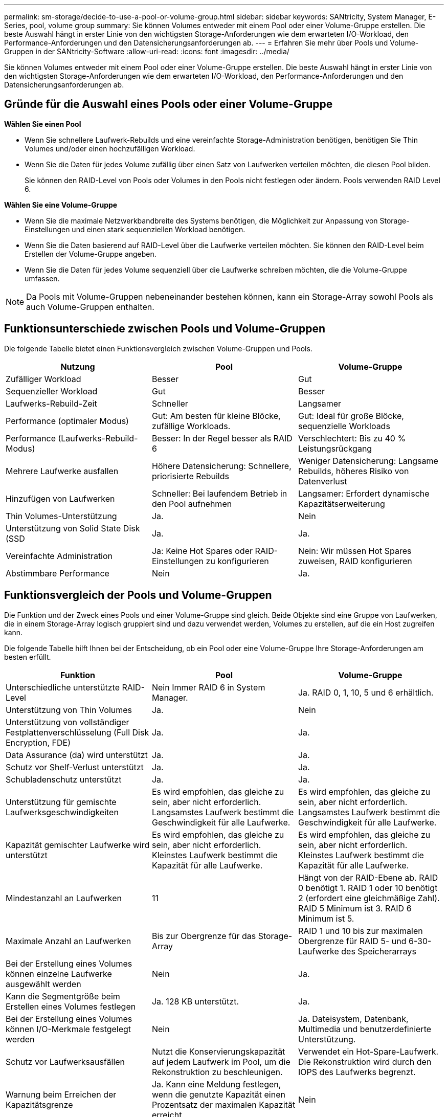 ---
permalink: sm-storage/decide-to-use-a-pool-or-volume-group.html 
sidebar: sidebar 
keywords: SANtricity, System Manager, E-Series, pool, volume group 
summary: Sie können Volumes entweder mit einem Pool oder einer Volume-Gruppe erstellen. Die beste Auswahl hängt in erster Linie von den wichtigsten Storage-Anforderungen wie dem erwarteten I/O-Workload, den Performance-Anforderungen und den Datensicherungsanforderungen ab. 
---
= Erfahren Sie mehr über Pools und Volume-Gruppen in der SANtricity-Software
:allow-uri-read: 
:icons: font
:imagesdir: ../media/


[role="lead"]
Sie können Volumes entweder mit einem Pool oder einer Volume-Gruppe erstellen. Die beste Auswahl hängt in erster Linie von den wichtigsten Storage-Anforderungen wie dem erwarteten I/O-Workload, den Performance-Anforderungen und den Datensicherungsanforderungen ab.



== Gründe für die Auswahl eines Pools oder einer Volume-Gruppe

*Wählen Sie einen Pool*

* Wenn Sie schnellere Laufwerk-Rebuilds und eine vereinfachte Storage-Administration benötigen, benötigen Sie Thin Volumes und/oder einen hochzufälligen Workload.
* Wenn Sie die Daten für jedes Volume zufällig über einen Satz von Laufwerken verteilen möchten, die diesen Pool bilden.
+
Sie können den RAID-Level von Pools oder Volumes in den Pools nicht festlegen oder ändern. Pools verwenden RAID Level 6.



*Wählen Sie eine Volume-Gruppe*

* Wenn Sie die maximale Netzwerkbandbreite des Systems benötigen, die Möglichkeit zur Anpassung von Storage-Einstellungen und einen stark sequenziellen Workload benötigen.
* Wenn Sie die Daten basierend auf RAID-Level über die Laufwerke verteilen möchten. Sie können den RAID-Level beim Erstellen der Volume-Gruppe angeben.
* Wenn Sie die Daten für jedes Volume sequenziell über die Laufwerke schreiben möchten, die die Volume-Gruppe umfassen.


[NOTE]
====
Da Pools mit Volume-Gruppen nebeneinander bestehen können, kann ein Storage-Array sowohl Pools als auch Volume-Gruppen enthalten.

====


== Funktionsunterschiede zwischen Pools und Volume-Gruppen

Die folgende Tabelle bietet einen Funktionsvergleich zwischen Volume-Gruppen und Pools.

[cols="1a,1a,1a"]
|===
| Nutzung | Pool | Volume-Gruppe 


 a| 
Zufälliger Workload
 a| 
Besser
 a| 
Gut



 a| 
Sequenzieller Workload
 a| 
Gut
 a| 
Besser



 a| 
Laufwerks-Rebuild-Zeit
 a| 
Schneller
 a| 
Langsamer



 a| 
Performance (optimaler Modus)
 a| 
Gut: Am besten für kleine Blöcke, zufällige Workloads.
 a| 
Gut: Ideal für große Blöcke, sequenzielle Workloads



 a| 
Performance (Laufwerks-Rebuild-Modus)
 a| 
Besser: In der Regel besser als RAID 6
 a| 
Verschlechtert: Bis zu 40 % Leistungsrückgang



 a| 
Mehrere Laufwerke ausfallen
 a| 
Höhere Datensicherung: Schnellere, priorisierte Rebuilds
 a| 
Weniger Datensicherung: Langsame Rebuilds, höheres Risiko von Datenverlust



 a| 
Hinzufügen von Laufwerken
 a| 
Schneller: Bei laufendem Betrieb in den Pool aufnehmen
 a| 
Langsamer: Erfordert dynamische Kapazitätserweiterung



 a| 
Thin Volumes-Unterstützung
 a| 
Ja.
 a| 
Nein



 a| 
Unterstützung von Solid State Disk (SSD
 a| 
Ja.
 a| 
Ja.



 a| 
Vereinfachte Administration
 a| 
Ja: Keine Hot Spares oder RAID-Einstellungen zu konfigurieren
 a| 
Nein: Wir müssen Hot Spares zuweisen, RAID konfigurieren



 a| 
Abstimmbare Performance
 a| 
Nein
 a| 
Ja.

|===


== Funktionsvergleich der Pools und Volume-Gruppen

Die Funktion und der Zweck eines Pools und einer Volume-Gruppe sind gleich. Beide Objekte sind eine Gruppe von Laufwerken, die in einem Storage-Array logisch gruppiert sind und dazu verwendet werden, Volumes zu erstellen, auf die ein Host zugreifen kann.

Die folgende Tabelle hilft Ihnen bei der Entscheidung, ob ein Pool oder eine Volume-Gruppe Ihre Storage-Anforderungen am besten erfüllt.

[cols="1a,1a,1a"]
|===
| Funktion | Pool | Volume-Gruppe 


 a| 
Unterschiedliche unterstützte RAID-Level
 a| 
Nein Immer RAID 6 in System Manager.
 a| 
Ja. RAID 0, 1, 10, 5 und 6 erhältlich.



 a| 
Unterstützung von Thin Volumes
 a| 
Ja.
 a| 
Nein



 a| 
Unterstützung von vollständiger Festplattenverschlüsselung (Full Disk Encryption, FDE)
 a| 
Ja.
 a| 
Ja.



 a| 
Data Assurance (da) wird unterstützt
 a| 
Ja.
 a| 
Ja.



 a| 
Schutz vor Shelf-Verlust unterstützt
 a| 
Ja.
 a| 
Ja.



 a| 
Schubladenschutz unterstützt
 a| 
Ja.
 a| 
Ja.



 a| 
Unterstützung für gemischte Laufwerksgeschwindigkeiten
 a| 
Es wird empfohlen, das gleiche zu sein, aber nicht erforderlich. Langsamstes Laufwerk bestimmt die Geschwindigkeit für alle Laufwerke.
 a| 
Es wird empfohlen, das gleiche zu sein, aber nicht erforderlich. Langsamstes Laufwerk bestimmt die Geschwindigkeit für alle Laufwerke.



 a| 
Kapazität gemischter Laufwerke wird unterstützt
 a| 
Es wird empfohlen, das gleiche zu sein, aber nicht erforderlich. Kleinstes Laufwerk bestimmt die Kapazität für alle Laufwerke.
 a| 
Es wird empfohlen, das gleiche zu sein, aber nicht erforderlich. Kleinstes Laufwerk bestimmt die Kapazität für alle Laufwerke.



 a| 
Mindestanzahl an Laufwerken
 a| 
11
 a| 
Hängt von der RAID-Ebene ab. RAID 0 benötigt 1. RAID 1 oder 10 benötigt 2 (erfordert eine gleichmäßige Zahl). RAID 5 Minimum ist 3. RAID 6 Minimum ist 5.



 a| 
Maximale Anzahl an Laufwerken
 a| 
Bis zur Obergrenze für das Storage-Array
 a| 
RAID 1 und 10 bis zur maximalen Obergrenze für RAID 5- und 6-30-Laufwerke des Speicherarrays



 a| 
Bei der Erstellung eines Volumes können einzelne Laufwerke ausgewählt werden
 a| 
Nein
 a| 
Ja.



 a| 
Kann die Segmentgröße beim Erstellen eines Volumes festlegen
 a| 
Ja. 128 KB unterstützt.
 a| 
Ja.



 a| 
Bei der Erstellung eines Volumes können I/O-Merkmale festgelegt werden
 a| 
Nein
 a| 
Ja. Dateisystem, Datenbank, Multimedia und benutzerdefinierte Unterstützung.



 a| 
Schutz vor Laufwerksausfällen
 a| 
Nutzt die Konservierungskapazität auf jedem Laufwerk im Pool, um die Rekonstruktion zu beschleunigen.
 a| 
Verwendet ein Hot-Spare-Laufwerk. Die Rekonstruktion wird durch den IOPS des Laufwerks begrenzt.



 a| 
Warnung beim Erreichen der Kapazitätsgrenze
 a| 
Ja. Kann eine Meldung festlegen, wenn die genutzte Kapazität einen Prozentsatz der maximalen Kapazität erreicht.
 a| 
Nein



 a| 
Migration zu einem anderen unterstützten Storage-Array
 a| 
Nein Erfordert, dass Sie zuerst zu einer Volume-Gruppe migrieren.
 a| 
Ja.



 a| 
Dynamische Segmentgröße (DSS)
 a| 
Nein
 a| 
Ja.



 a| 
Der RAID-Level kann geändert werden
 a| 
Nein
 a| 
Ja.



 a| 
Volume-Erweiterung (zusätzliche Kapazität)
 a| 
Ja.
 a| 
Ja.



 a| 
Kapazitätserweiterung (zusätzliche Kapazität)
 a| 
Ja.
 a| 
Ja.



 a| 
Senkung der Kapazität
 a| 
Ja.
 a| 
Nein

|===
[NOTE]
====
Gemischte Laufwerkstypen (HDD, SSD) werden weder für Pools noch für Volume-Gruppen unterstützt.

====